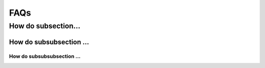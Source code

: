 .. _sec:faq:

FAQs
====

How do subsection...
--------------------

How do subsubsection ...
........................

How do subsubsubsection ...
~~~~~~~~~~~~~~~~~~~~~~~~~~~
